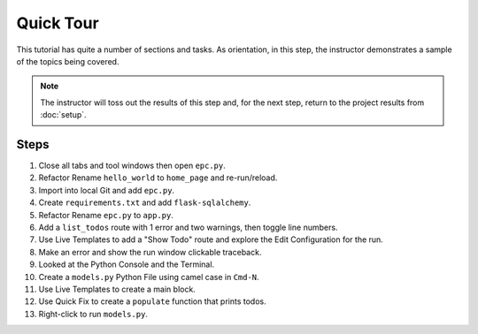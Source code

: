 ==========
Quick Tour
==========

This tutorial has quite a number of sections and tasks. As orientation,
in this step, the instructor demonstrates a sample of the topics
being covered.

.. note::

    The instructor will toss out the results of this step and, for
    the next step, return to the project results from
    :doc:`setup`.

Steps
=====

#. Close all tabs and tool windows then open ``epc.py``.

#. Refactor Rename ``hello_world`` to ``home_page`` and re-run/reload.

#. Import into local Git and add ``epc.py``.

#. Create ``requirements.txt`` and add ``flask-sqlalchemy``.

#. Refactor Rename ``epc.py`` to ``app.py``.

#. Add a ``list_todos`` route with 1 error and two warnings, then
   toggle line numbers.

#. Use Live Templates to add a "Show Todo" route and explore the
   Edit Configuration for the run.

#. Make an error and show the run window clickable traceback.

#. Looked at the Python Console and the Terminal.

#. Create a ``models.py`` Python File using camel case in ``Cmd-N``.

#. Use Live Templates to create a main block.

#. Use Quick Fix to create a ``populate`` function that prints todos.

#. Right-click to run ``models.py``.

